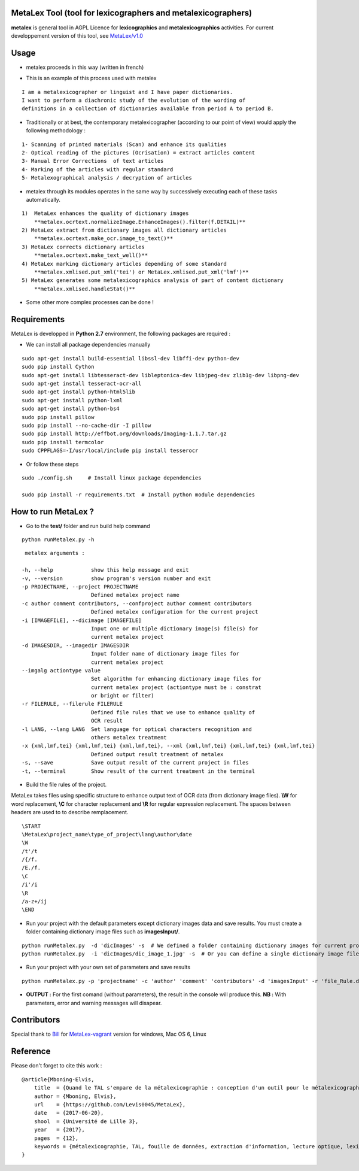 MetaLex Tool (tool for lexicographers and metalexicographers)
===============================================================

**metalex** is general tool in AGPL Licence for **lexicographics** and **metalexicographics** activities.
For current developpement version of this tool, see `MetaLex/v1.0 <https://github.com/Levis0045/MetaLex/tree/v1.0>`_



Usage
=====

- metalex proceeds in this way (written in french)

.. image:: ./docs/metalex_process.png


- This is an example of this process used with metalex 

::

    I am a metalexicographer or linguist and I have paper dictionaries. 
    I want to perform a diachronic study of the evolution of the wording of 
    definitions in a collection of dictionaries available from period A to period B.


- Traditionally or at best, the contemporary metalexicographer (according to our point of view) would apply the following methodology :
 
::

    1- Scanning of printed materials (Scan) and enhance its qualities
    2- Optical reading of the pictures (Ocrisation) = extract articles content 
    3- Manual Error Corrections  of text articles                   
    4- Marking of the articles with regular standard                 
    5- Metalexographical analysis / decryption of articles 


- metalex through its modules operates in the same way by successively executing  each of these tasks automatically.

::

    1)  MetaLex enhances the quality of dictionary images 
        **metalex.ocrtext.normalizeImage.EnhanceImages().filter(f.DETAIL)**
    2) MetaLex extract from dictionary images all dictionary articles 
        **metalex.ocrtext.make_ocr.image_to_text()**
    3) MetaLex corrects dictionary articles 
        **metalex.ocrtext.make_text_well()**
    4) MetaLex marking dictionary articles depending of some standard 
        **metalex.xmlised.put_xml('tei') or MetaLex.xmlised.put_xml('lmf')**
    5) MetaLex generates some metalexicographics analysis of part of content dictionary 
        **metalex.xmlised.handleStat()**


- Some other more complex processes can be done !


Requirements
============

MetaLex is developped in **Python 2.7** environment, the following packages are required :

- We can install all package dependencies manually


::

    sudo apt-get install build-essential libssl-dev libffi-dev python-dev
    sudo pip install Cython
    sudo apt-get install libtesseract-dev libleptonica-dev libjpeg-dev zlib1g-dev libpng-dev
    sudo apt-get install tesseract-ocr-all
    sudo apt-get install python-html5lib
    sudo apt-get install python-lxml
    sudo apt-get install python-bs4
    sudo pip install pillow
    sudo pip install --no-cache-dir -I pillow
    sudo pip install http://effbot.org/downloads/Imaging-1.1.7.tar.gz
    sudo pip install termcolor
    sudo CPPFLAGS=-I/usr/local/include pip install tesserocr


- Or follow these steps 

::

    sudo ./config.sh     # Install linux package dependencies
    
    sudo pip install -r requirements.txt  # Install python module dependencies



How to run MetaLex ?
====================

- Go to the **test/** folder and run build help command

::

    python runMetalex.py -h


::

       metalex arguments :
    
      -h, --help            show this help message and exit
      -v, --version         show program's version number and exit
      -p PROJECTNAME, --project PROJECTNAME
                            Defined metalex project name
      -c author comment contributors, --confproject author comment contributors
                            Defined metalex configuration for the current project
      -i [IMAGEFILE], --dicimage [IMAGEFILE]
                            Input one or multiple dictionary image(s) file(s) for
                            current metalex project
      -d IMAGESDIR, --imagedir IMAGESDIR
                            Input folder name of dictionary image files for
                            current metalex project
      --imgalg actiontype value
                            Set algorithm for enhancing dictionary image files for
                            current metalex project (actiontype must be : constrat
                            or bright or filter)
      -r FILERULE, --filerule FILERULE
                            Defined file rules that we use to enhance quality of
                            OCR result
      -l LANG, --lang LANG  Set language for optical characters recognition and
                            others metalex treatment
      -x {xml,lmf,tei} {xml,lmf,tei} {xml,lmf,tei}, --xml {xml,lmf,tei} {xml,lmf,tei} {xml,lmf,tei}
                            Defined output result treatment of metalex
      -s, --save            Save output result of the current project in files
      -t, --terminal        Show result of the current treatment in the terminal


- Build the file rules of the project.

MetaLex takes files using specific structure to enhance output text of OCR data (from dictionary image files). **\\W** for word replacement, **\\C** for character replacement and **\\R**  for regular expression replacement. The spaces between headers are used to to describe remplacement.

::

    \START
    \MetaLex\project_name\type_of_project\lang\author\date
    \W
    /t'/t
    /{/f.
    /E./f.
    \C
    /i'/i
    \R
    /a-z+/ij
    \END
    


- Run your project with the default parameters except dictionary images data and save results. You must create a folder containing dictionary image files such as **imagesInput/**.

::

    python runMetalex.py  -d 'dicImages' -s  # We defined a folder containing dictionary images for current process
    python runMetalex.py  -i 'dicImages/dic_image_1.jpg' -s  # Or you can define a single dictionary image file


- Run your project with your own set of parameters and save results

::

    python runMetalex.py -p 'projectname' -c 'author' 'comment' 'contributors' -d 'imagesInput' -r 'file_Rule.dic' -l 'fra' -s


- **OUTPUT :** For the first comand (without parameters), the result in the console will produce this. **NB :** With parameters, error and warning messages will disapear.


.. image:: ./docs/results_process.png
 

Contributors
============

Special thank to  `Bill <https://github.com/billmetangmo>`_  for `MetaLex-vagrant <https://github.com/Levis0045/MetaLex-vagrant>`_ version for windows, Mac OS 6, Linux


Reference
=========

Please don't forget to cite this work :

::

    @article{Mboning-Elvis,
        title  = {Quand le TAL s'empare de la métalexicographie : conception d'un outil pour le métalexicographe},
        author = {Mboning, Elvis},
        url    = {https://github.com/Levis0045/MetaLex},
        date   = {2017-06-20},
        shool  = {Université de Lille 3},
        year   = {2017},
        pages  = {12},
        keywords = {métalexicographie, TAL, fouille de données, extraction d'information, lecture optique, lexicographie, Xmlisation, DTD}
    }



